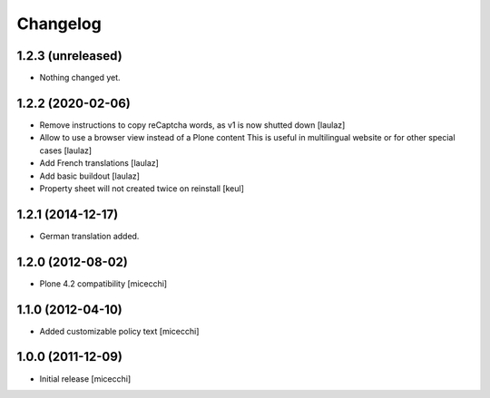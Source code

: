 Changelog
=========

1.2.3 (unreleased)
------------------

- Nothing changed yet.


1.2.2 (2020-02-06)
------------------

- Remove instructions to copy reCaptcha words, as v1 is now shutted down
  [laulaz]

- Allow to use a browser view instead of a Plone content
  This is useful in multilingual website or for other special cases
  [laulaz]

- Add French translations
  [laulaz]

- Add basic buildout
  [laulaz]

- Property sheet will not created twice on reinstall
  [keul] 

1.2.1 (2014-12-17)
------------------

- German translation added.

1.2.0 (2012-08-02)
------------------

- Plone 4.2 compatibility [micecchi]

1.1.0 (2012-04-10)
------------------

- Added customizable policy text [micecchi]

1.0.0 (2011-12-09)
------------------

- Initial release [micecchi]
